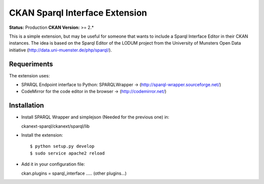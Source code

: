 CKAN Sparql Interface Extension
===============================

**Status:** Production
**CKAN Version:** >= 2.*

This is a simple extension, but may be useful for someone that wants to include a Sparql Interface Editor in their CKAN instances. The idea is based on the Sparql Editor of the LODUM project from the University of Munsters Open Data initiative (http://data.uni-muenster.de/php/sparql/).

Requeriments
------------

The extension uses:

- SPARQL Endpoint interface to Python: SPARQLWrapper -> (http://sparql-wrapper.sourceforge.net/) 
- CodeMirror for the code editor in the browser -> (http://codemirror.net/)

Installation
------------

- Install SPARQL Wrapper and simplejson (Needed for the previous one) in:
  
  ckanext-sparql/ckanext/sparql/lib 

- Install the extension::
  
  $ python setup.py develop
  $ sudo service apache2 reload

- Add it in your configuration file:

  ckan.plugins = sparql_interface ..... (other plugins...)  

